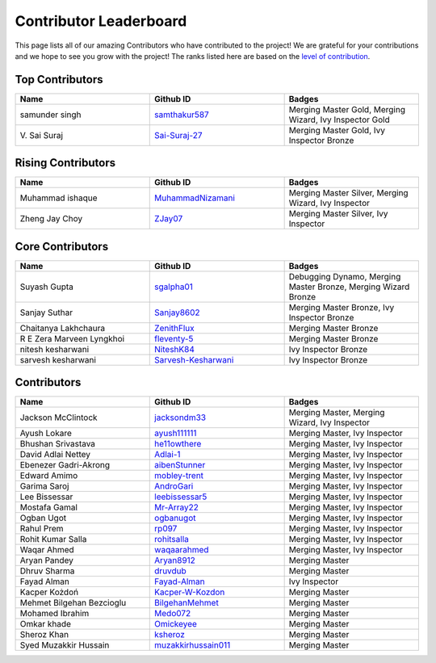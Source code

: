 Contributor Leaderboard
=======================

This page lists all of our amazing Contributors who have contributed to the project! We are grateful for your contributions and we hope to see you grow with the project! The ranks listed here are based on the `level of contribution <contributing/volunteer_program.rst>`_\.

Top Contributors
----------------
.. list-table::
   :widths: 50 50 50
   :header-rows: 1

   * - Name
     - Github ID
     - Badges
   * - samunder singh
     - `samthakur587 <https://github.com/samthakur587>`_
     - Merging Master Gold, Merging Wizard, Ivy Inspector Gold
   * - V\. Sai Suraj
     - `Sai-Suraj-27 <https://github.com/Sai-Suraj-27>`_
     - Merging Master Gold, Ivy Inspector Bronze
Rising Contributors
-------------------
.. list-table::
   :widths: 50 50 50
   :header-rows: 1

   * - Name
     - Github ID
     - Badges
   * - Muhammad ishaque
     - `MuhammadNizamani <https://github.com/MuhammadNizamani>`_
     - Merging Master Silver, Merging Wizard, Ivy Inspector
   * - Zheng Jay Choy
     - `ZJay07 <https://github.com/ZJay07>`_
     - Merging Master Silver, Ivy Inspector
Core Contributors
-----------------
.. list-table::
   :widths: 50 50 50
   :header-rows: 1

   * - Name
     - Github ID
     - Badges
   * - Suyash Gupta
     - `sgalpha01 <https://github.com/sgalpha01>`_
     - Debugging Dynamo, Merging Master Bronze, Merging Wizard Bronze
   * - Sanjay Suthar
     - `Sanjay8602 <https://github.com/Sanjay8602>`_
     - Merging Master Bronze, Ivy Inspector Bronze
   * - Chaitanya Lakhchaura
     - `ZenithFlux <https://github.com/ZenithFlux>`_
     - Merging Master Bronze
   * - R E Zera Marveen Lyngkhoi
     - `fleventy-5 <https://github.com/fleventy-5>`_
     - Merging Master Bronze
   * - nitesh kesharwani
     - `NiteshK84 <https://github.com/NiteshK84>`_
     - Ivy Inspector Bronze
   * - sarvesh kesharwani
     - `Sarvesh-Kesharwani <https://github.com/Sarvesh-Kesharwani>`_
     - Ivy Inspector Bronze
Contributors
------------
.. list-table::
   :widths: 50 50 50
   :header-rows: 1

   * - Name
     - Github ID
     - Badges
   * - Jackson McClintock
     - `jacksondm33 <https://github.com/jacksondm33>`_
     - Merging Master, Merging Wizard, Ivy Inspector
   * - Ayush Lokare
     - `ayush111111 <https://github.com/ayush111111>`_
     - Merging Master, Ivy Inspector
   * - Bhushan Srivastava
     - `he11owthere <https://github.com/he11owthere>`_
     - Merging Master, Ivy Inspector
   * - David Adlai Nettey
     - `Adlai-1 <https://github.com/Adlai-1>`_
     - Merging Master, Ivy Inspector
   * - Ebenezer Gadri-Akrong
     - `aibenStunner <https://github.com/aibenStunner>`_
     - Merging Master, Ivy Inspector
   * - Edward Amimo
     - `mobley-trent <https://github.com/mobley-trent>`_
     - Merging Master, Ivy Inspector
   * - Garima Saroj
     - `AndroGari <https://github.com/AndroGari>`_
     - Merging Master, Ivy Inspector
   * - Lee Bissessar
     - `leebissessar5 <https://github.com/leebissessar5>`_
     - Merging Master, Ivy Inspector
   * - Mostafa Gamal
     - `Mr-Array22 <https://github.com/Mr-Array22>`_
     - Merging Master, Ivy Inspector
   * - Ogban Ugot
     - `ogbanugot <https://github.com/ogbanugot>`_
     - Merging Master, Ivy Inspector
   * - Rahul Prem
     - `rp097 <https://github.com/rp097>`_
     - Merging Master, Ivy Inspector
   * - Rohit Kumar Salla
     - `rohitsalla <https://github.com/rohitsalla>`_
     - Merging Master, Ivy Inspector
   * - Waqar Ahmed
     - `waqaarahmed <https://github.com/waqaarahmed>`_
     - Merging Master, Ivy Inspector
   * - Aryan Pandey
     - `Aryan8912 <https://github.com/Aryan8912>`_
     - Merging Master
   * - Dhruv Sharma
     - `druvdub <https://github.com/druvdub>`_
     - Merging Master
   * - Fayad Alman
     - `Fayad-Alman <https://github.com/Fayad-Alman>`_
     - Ivy Inspector
   * - Kacper Kożdoń
     - `Kacper-W-Kozdon <https://github.com/Kacper-W-Kozdon>`_
     - Merging Master
   * - Mehmet Bilgehan Bezcioglu
     - `BilgehanMehmet <https://github.com/BilgehanMehmet>`_
     - Merging Master
   * - Mohamed Ibrahim
     - `Medo072 <https://github.com/Medo072>`_
     - Merging Master
   * - Omkar khade
     - `Omickeyee <https://github.com/Omickeyee>`_
     - Merging Master
   * - Sheroz Khan
     - `ksheroz <https://github.com/ksheroz>`_
     - Merging Master
   * - Syed Muzakkir Hussain
     - `muzakkirhussain011 <https://github.com/muzakkirhussain011>`_
     - Merging Master

